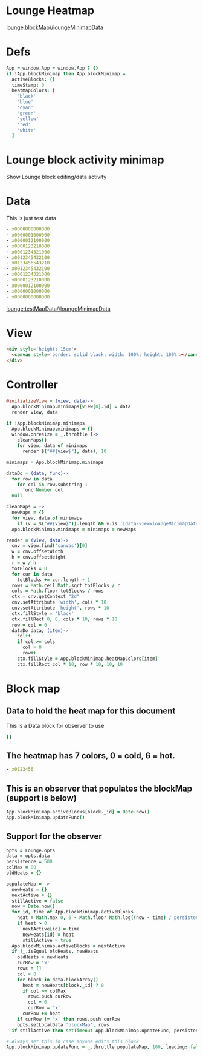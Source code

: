 * Lounge Heatmap
[[lounge:blockMap//loungeMinimapData]]
* Defs
#+BEGIN_SRC coffee :results def
App = window.App = window.App ? {}
if !App.blockMinimap then App.blockMinimap =
  activeBlocks: {}
  timeStamp: 0
  heatMapColors: [
    'black'
    'blue'
    'cyan'
    'green'
    'yellow'
    'red'
    'white'
  ]
#+END_SRC
* Lounge block activity minimap
Show Lounge block editing/data activity
* Data
#+NAME: testMapData
This is just test data
#+BEGIN_SRC yaml
- x0000000000000
- x0000001000000
- x0000012100000
- x0000123210000
- x0001234321000
- x0012345432100
- x0123456543210
- x0012345432100
- x0001234321000
- x0000123210000
- x0000012100000
- x0000001000000
- x0000000000000
#+END_SRC
[[lounge:testMapData//loungeMinimapData]]
* View
#+BEGIN_SRC html :defview loungeMinimapData
<div style='height: 15em'>
  <canvas style='border: solid black; width: 100%; height: 100%'></canvas>
</div>
#+END_SRC
* Controller
#+BEGIN_SRC coffee :control loungeMinimapData
@initializeView = (view, data)->
  App.blockMinimap.minimaps[view[0].id] = data
  render view, data

if !App.blockMinimap.minimaps
  App.blockMinimap.minimaps = {}
  window.onresize = _.throttle (->
    cleanMaps()
    for view, data of minimaps
      render $("##{view}"), data), 10

minimaps = App.blockMinimap.minimaps

dataDo = (data, func)->
  for row in data
    for col in row.substring 1
      func Number col
  null

cleanMaps = ->
  newMaps = {}
  for view, data of minimaps
    if (v = $("##{view}")).length && v.is '[data-view=loungeMinimapData]' then newMaps[view] = data
  App.blockMinimap.minimaps = minimaps = newMaps

render = (view, data)->
  cnv = view.find('canvas')[0]
  w = cnv.offsetWidth
  h = cnv.offsetHeight
  r = w / h
  totBlocks = 0
  for cur in data
    totBlocks += cur.length - 1
  rows = Math.ceil Math.sqrt totBlocks / r
  cols = Math.floor totBlocks / rows
  ctx = cnv.getContext "2d"
  cnv.setAttribute 'width', cols * 10
  cnv.setAttribute 'height', rows * 10
  ctx.fillStyle = 'black'
  ctx.fillRect 0, 0, cols * 10, rows * 10
  row = col = 0
  dataDo data, (item)->
    col++
    if col >= cols
      col = 0
      row++
    ctx.fillStyle = App.blockMinimap.heatMapColors[item]
    ctx.fillRect col * 10, row * 10, 10, 10
#+END_SRC
* Block map
** Data to hold the heat map for this document
#+NAME:blockMap
This is a Data block for observer to use
#+BEGIN_SRC yaml :local
[]
#+END_SRC
** The heatmap has 7 colors, 0 = cold, 6 = hot.
#+BEGIN_SRC yaml :results view(loungeMinimapData)
- x0123456
#+END_SRC
** This is an observer that populates the blockMap (support is below)
#+BEGIN_SRC coffee :observe system.document :var block :results silent
App.blockMinimap.activeBlocks[block._id] = Date.now()
App.blockMinimap.updateFunc()
#+END_SRC
** Support for the observer
#+BEGIN_SRC coffee :results def
opts = Lounge.opts
data = opts.data
persistence = 500
colMax = 80
oldHeats = {}

populateMap = ->
  newHeats = {}
  nextActive = {}
  stillActive = false
  now = Date.now()
  for id, time of App.blockMinimap.activeBlocks
    heat = Math.max 0, 6 - Math.floor Math.log((now - time) / persistence) / Math.log(1.65)
    if heat > 0
      nextActive[id] = time
      newHeats[id] = heat
      stillActive = true
  App.blockMinimap.activeBlocks = nextActive
  if !_.isEqual oldHeats, newHeats
    oldHeats = newHeats
    curRow = 'x'
    rows = []
    col = 0
    for block in data.blockArray()
      heat = newHeats[block._id] ? 0
      if col >= colMax
        rows.push curRow
        col = 0
        curRow = 'x'
      curRow += heat
    if curRow != 'x' then rows.push curRow
    opts.setLocalData 'blockMap', rows
  if stillActive then setTimeout App.blockMinimap.updateFunc, persistence * 0.8

# Always set this in case anyone edits this block
App.blockMinimap.updateFunc = _.throttle populateMap, 100, leading: false
#+END_SRC

